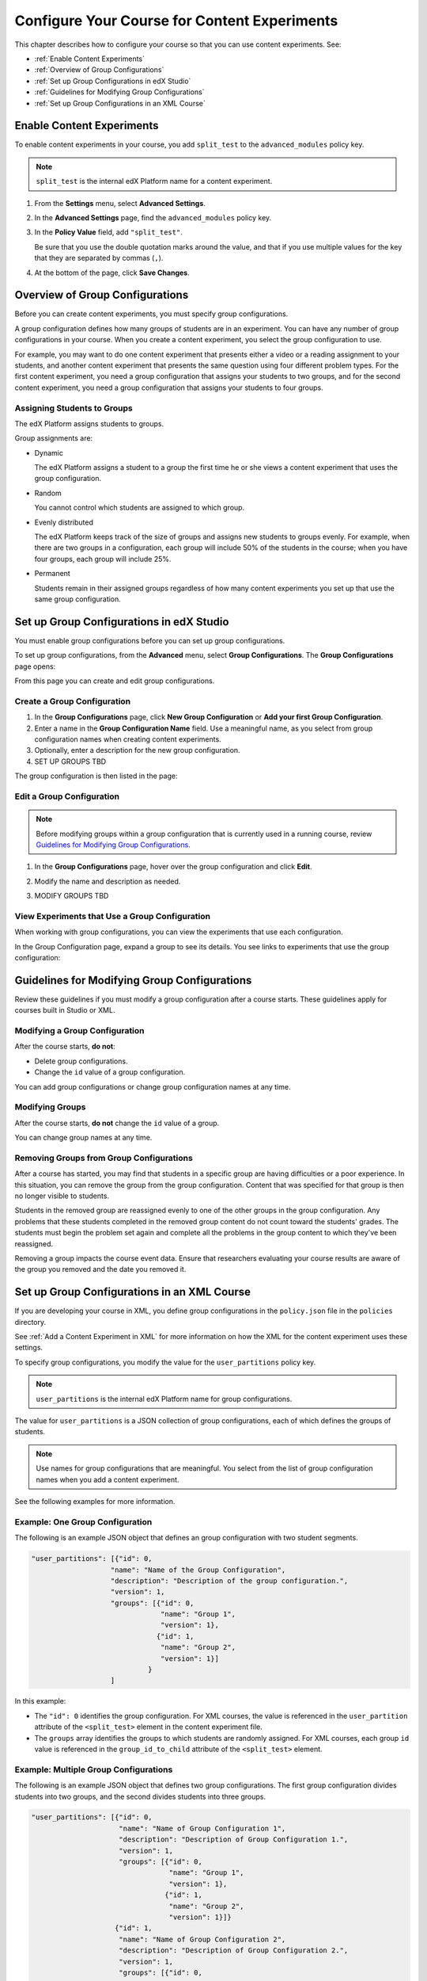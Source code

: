 .. _Configure Your Course for Content Experiments:

#####################################################
Configure Your Course for Content Experiments
#####################################################

This chapter describes how to configure your course so that you can use content
experiments. See:

* :ref:`Enable Content Experiments`
* :ref:`Overview of Group Configurations`
* :ref:`Set up Group Configurations in edX Studio`
* :ref:`Guidelines for Modifying Group Configurations`
* :ref:`Set up Group Configurations in an XML Course`

.. _Enable Content Experiments:

****************************************
Enable Content Experiments
****************************************

To enable content experiments in your course, you add ``split_test`` to the
``advanced_modules`` policy key.

.. note::  
  ``split_test`` is the internal edX Platform name for a content experiment.

#. From the **Settings** menu, select **Advanced Settings**.
#. In the **Advanced Settings** page, find the ``advanced_modules`` policy key.
#. In the **Policy Value** field, add ``"split_test"``. 
   
   Be sure that you use the double quotation marks around the value, and that
   if you use multiple values for the key that they are separated by commas
   (``,``).

#. At the bottom of the page, click **Save Changes**.


.. _Overview of Group Configurations:

****************************************
Overview of Group Configurations
****************************************

Before you can create content experiments, you must specify group
configurations.

A group configuration defines how many groups of students are in an experiment.
You can have any number of group configurations in your course. When you create
a content experiment, you select the group configuration to use.

For example, you may want to do one content experiment that presents either a
video or a reading assignment to your students, and another content experiment
that presents the same question using four different problem types. For the
first content experiment, you need a group configuration that assigns your
students to two groups, and for the second content experiment, you need a
group configuration that assigns your students to four groups.

=============================
Assigning Students to Groups
=============================

The edX Platform assigns students to groups.

Group assignments are:

* Dynamic

  The edX Platform assigns a student to a group the first time he or she views
  a content experiment that uses the group configuration.

* Random
  
  You cannot control which students are assigned to which group. 
  
* Evenly distributed
  
  The edX Platform keeps track of the size of groups and assigns new students
  to groups evenly. For example, when there are two groups in a configuration,
  each group will include 50% of the students in the course; when you have four
  groups, each group will include 25%.

* Permanent
  
  Students remain in their assigned groups regardless of how many content
  experiments you set up that use the same group configuration.

.. _Set up Group Configurations in edX Studio:

************************************************
Set up Group Configurations in edX Studio 
************************************************

You must enable group configurations before you can set up group
configurations.

To set up group configurations, from the **Advanced** menu, select **Group
Configurations**. The **Group Configurations** page opens:

.. image:: ../Images/group_configurations.png
 :alt: The Group Configurations page

From this page you can create and edit group configurations.

=============================
Create a Group Configuration
=============================

#. In the **Group Configurations** page, click **New Group Configuration** or
   **Add your first Group Configuration**.
#. Enter a name in the **Group Configuration Name** field. Use a meaningful
   name, as you select from group configuration names when creating content
   experiments.
#. Optionally, enter a description for the new group configuration.
#. SET UP GROUPS TBD
   
The group configuration is then listed in the page:

.. image:: ../Images/group_configurations_one_listed.png
 :alt: The Group Configurations page with one group configuration
   
=============================
Edit a Group Configuration
=============================

.. note:: 
  Before modifying groups within a group configuration that is currently used
  in a running course, review `Guidelines for Modifying Group
  Configurations`_.

#. In the **Group Configurations** page, hover over the group configuration and
   click **Edit**.
   
   .. image:: ../Images/group_configurations_edit.png
    :alt: The Group Configurations page with Edit button

#. Modify the name and description as needed.
#. MODIFY GROUPS TBD
   

===============================================
View Experiments that Use a Group Configuration
===============================================

When working with group configurations, you can view the experiments that use
each configuration.

In the Group Configuration page, expand a group to see its details. You see
links to experiments that use the group configuration:

.. image:: ../Images/group_configurations_experiments.png
 :alt: A Group Configuration with the experiments using it circled


.. _Guidelines for Modifying Group Configurations:

*********************************************
Guidelines for Modifying Group Configurations
*********************************************

Review these guidelines if you must modify a group configuration after a course
starts. These guidelines apply for courses built in Studio or XML.

==================================
Modifying a Group Configuration
==================================

After the course starts, **do not**:

* Delete group configurations.

* Change the ``id`` value of a group configuration.
  
You can add group configurations or change group configuration names at any
time.

=================
Modifying Groups
=================

After the course starts, **do not** change the ``id`` value of a group.
  
You can change group names at any time.

==========================================================
Removing Groups from Group Configurations
==========================================================

After a course has started, you may find that students in a specific group are
having difficulties or a poor experience. In this situation, you can remove the
group from the group configuration. Content that was specified for that
group is then no longer visible to students.

Students in the removed group are reassigned evenly to one of the other groups
in the group configuration. Any problems that these students completed in the
removed group content do not count toward the students' grades. The students
must begin the problem set again and complete all the problems in the group
content to which they've been reassigned.

Removing a group impacts the course event data. Ensure that researchers
evaluating your course results are aware of the group you removed and the
date you removed it.

.. _Set up Group Configurations in an XML Course:

************************************************
Set up Group Configurations in an XML Course 
************************************************

If you are developing your course in XML, you define group configurations in
the ``policy.json`` file in the ``policies`` directory.

See :ref:`Add a Content Experiment in XML` for more information on how the XML
for the content experiment uses these settings.

To specify group configurations, you modify the value for the
``user_partitions`` policy key.

.. note::  
  ``user_partitions`` is the internal edX Platform name for group
  configurations.

The value for ``user_partitions`` is a JSON collection of group configurations,
each of which defines the groups of students. 

.. note:: 
  Use names for group configurations that are meaningful. You select from the
  list of group configuration names when you add a content experiment.

See the following examples for more information.

=============================================
Example: One Group Configuration
=============================================

The following is an example JSON object that defines an group configuration
with two student segments.

.. code-block:: json

    "user_partitions": [{"id": 0,
                       "name": "Name of the Group Configuration",
                       "description": "Description of the group configuration.",
                       "version": 1,
                       "groups": [{"id": 0,
                                   "name": "Group 1",
                                   "version": 1},
                                  {"id": 1,
                                   "name": "Group 2",
                                   "version": 1}]
                                }
                       ]

In this example:

* The ``"id": 0`` identifies the group configuration. For XML courses, the
  value is referenced in the ``user_partition`` attribute of the
  ``<split_test>`` element in the content experiment file.
* The ``groups`` array identifies the groups to which students are randomly
  assigned. For XML courses, each group ``id`` value is referenced in the
  ``group_id_to_child`` attribute of the ``<split_test>`` element.

==========================================================
Example: Multiple Group Configurations
==========================================================

The following is an example JSON object that defines two group configurations.
The first group configuration divides students into two groups, and the second
divides students into three groups.

.. code-block:: json

    "user_partitions": [{"id": 0,
                         "name": "Name of Group Configuration 1",
                         "description": "Description of Group Configuration 1.",
                         "version": 1,
                         "groups": [{"id": 0,
                                     "name": "Group 1",
                                     "version": 1},
                                    {"id": 1,
                                     "name": "Group 2",
                                     "version": 1}]}
                        {"id": 1,
                         "name": "Name of Group Configuration 2",
                         "description": "Description of Group Configuration 2.",
                         "version": 1,
                         "groups": [{"id": 0,
                                     "name": "Group 1",
                                     "version": 1},
                                    {"id": 1,
                                     "name": "Group 2",
                                     "version": 1}
                                     {"id": 2,
                                     "name": "Group 3",
                                     "version": 1}
                                     ]}
                       ]

.. note:: 
  As this example shows, each group configuration is independent.  Group IDs
  and names must be unique within a group configuration, but not across all
  group configurations in your course.